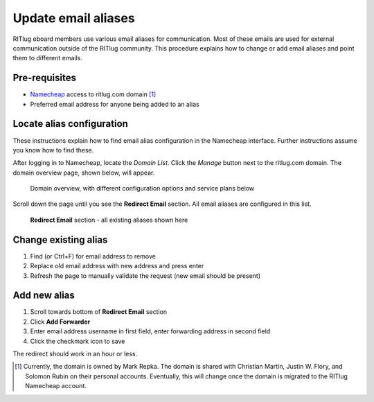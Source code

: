 ####################
Update email aliases
####################

RITlug eboard members use various email aliases for communication.
Most of these emails are used for external communication outside of the RITlug community.
This procedure explains how to change or add email aliases and point them to different emails.


**************
Pre-requisites
**************

* `Namecheap <https://namecheap.com/>`__ access to ritlug.com domain [#]_
* Preferred email address for anyone being added to an alias


**************************
Locate alias configuration
**************************

These instructions explain how to find email alias configuration in the Namecheap interface.
Further instructions assume you know how to find these.

After logging in to Namecheap, locate the *Domain List*.
Click the *Manage* button next to the ritlug.com domain.
The domain overview page, shown below, will appear.

.. figure:: /_static/img/email-aliases/email-aliases-locate-01.png
   :alt: Domain overview, with different configuration options and service plans below

   Domain overview, with different configuration options and service plans below

Scroll down the page until you see the **Redirect Email** section.
All email aliases are configured in this list.

.. figure:: /_static/img/email-aliases/email-aliases-locate-02.png
   :alt: Redirect Email section - all existing aliases shown here

   **Redirect Email** section - all existing aliases shown here


*********************
Change existing alias
*********************

#. Find (or Ctrl+F) for email address to remove
#. Replace old email address with new address and press enter
#. Refresh the page to manually validate the request (new email should be present)


*************
Add new alias
*************

#. Scroll towards bottom of **Redirect Email** section
#. Click **Add Forwarder**
#. Enter email address username in first field, enter forwarding address in second field
#. Click the checkmark icon to save

The redirect should work in an hour or less.


.. [#] Currently, the domain is owned by Mark Repka.
       The domain is shared with Christian Martin, Justin W. Flory, and Solomon Rubin on their personal accounts.
       Eventually, this will change once the domain is migrated to the RITlug Namecheap account.
